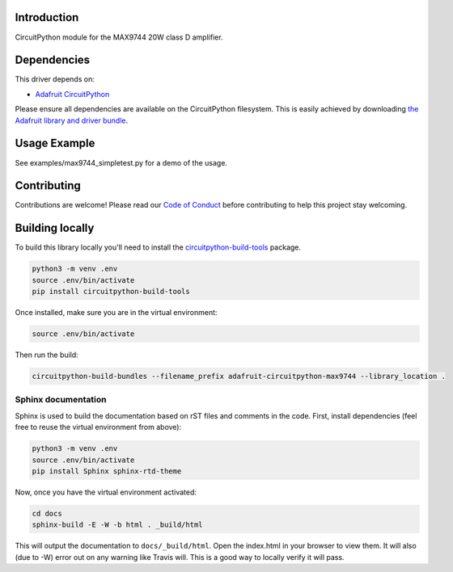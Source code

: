 
Introduction
============

.. image:: https://readthedocs.org/projects/adafruit-circuitpython-max9744/badge/?version=latest
    :target: https://circuitpython.readthedocs.io/projects/max9744/en/latest/
    :alt: Documentation Status

.. image :: https://img.shields.io/discord/327254708534116352.svg
    :target: https://discord.gg/nBQh6qu
    :alt: Discord

CircuitPython module for the MAX9744 20W class D amplifier.

Dependencies
=============
This driver depends on:

* `Adafruit CircuitPython <https://github.com/adafruit/circuitpython>`_

Please ensure all dependencies are available on the CircuitPython filesystem.
This is easily achieved by downloading
`the Adafruit library and driver bundle <https://github.com/adafruit/Adafruit_CircuitPython_Bundle>`_.

Usage Example
=============

See examples/max9744_simpletest.py for a demo of the usage.

Contributing
============

Contributions are welcome! Please read our `Code of Conduct
<https://github.com/adafruit/Adafruit_CircuitPython_MAX9744/blob/master/CODE_OF_CONDUCT.md>`_
before contributing to help this project stay welcoming.

Building locally
================

To build this library locally you'll need to install the
`circuitpython-build-tools <https://github.com/adafruit/circuitpython-build-tools>`_ package.

.. code-block:: shell

    python3 -m venv .env
    source .env/bin/activate
    pip install circuitpython-build-tools

Once installed, make sure you are in the virtual environment:

.. code-block:: shell

    source .env/bin/activate

Then run the build:

.. code-block:: shell

    circuitpython-build-bundles --filename_prefix adafruit-circuitpython-max9744 --library_location .

Sphinx documentation
-----------------------

Sphinx is used to build the documentation based on rST files and comments in the code. First,
install dependencies (feel free to reuse the virtual environment from above):

.. code-block:: shell

    python3 -m venv .env
    source .env/bin/activate
    pip install Sphinx sphinx-rtd-theme

Now, once you have the virtual environment activated:

.. code-block:: shell

    cd docs
    sphinx-build -E -W -b html . _build/html

This will output the documentation to ``docs/_build/html``. Open the index.html in your browser to
view them. It will also (due to -W) error out on any warning like Travis will. This is a good way to
locally verify it will pass.
